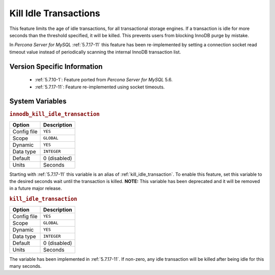 .. _innodb_kill_idle_trx:

======================
Kill Idle Transactions
======================

This feature limits the age of idle transactions, for all transactional storage
engines. If a transaction is idle for more seconds than the threshold
specified, it will be killed. This prevents users from blocking InnoDB purge
by mistake.

In *Percona Server for MySQL* :ref:`5.7.17-11` this feature has been re-implemented by
setting a connection socket read timeout value instead of periodically scanning
the internal InnoDB transaction list.

Version Specific Information
============================

  * :ref:`5.7.10-1`: Feature ported from *Percona Server for MySQL* 5.6.
  * :ref:`5.7.17-11`: Feature re-implemented using socket timeouts.

System Variables
================

.. _innodb_kill_idle_transaction:

.. rubric:: ``innodb_kill_idle_transaction``

.. list-table::
   :header-rows: 1

   * - Option
     - Description
   * - Config file
     - ``YES``
   * - Scope
     - ``GLOBAL``
   * - Dynamic
     - ``YES``
   * - Data type
     - ``INTEGER``
   * - Default
     - 0 (disabled)
   * - Units
     - Seconds

Starting with :ref:`5.7.17-11` this variable is an alias of :ref:`kill_idle_transaction`. To enable this feature, set this variable to the desired seconds wait until the transaction is killed. **NOTE:** This variable has been deprecated and it will be removed in a future major release.

.. _kill_idle_transaction:

.. rubric:: ``kill_idle_transaction``

.. list-table::
   :header-rows: 1

   * - Option
     - Description
   * - Config file
     - ``YES``
   * - Scope
     - ``GLOBAL``
   * - Dynamic
     - ``YES``
   * - Data type
     - ``INTEGER``
   * - Default
     - 0 (disabled)
   * - Units
     - Seconds

The variable has been implemented in :ref:`5.7.17-11`. If non-zero, any idle transaction will be killed after being idle for this many seconds.
